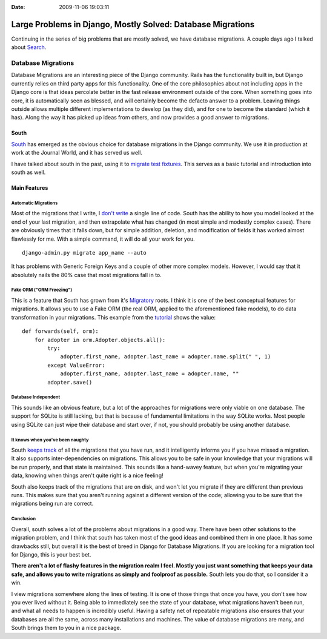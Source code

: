:Date: 2009-11-06 19:03:11

Large Problems in Django, Mostly Solved: Database Migrations
============================================================

Continuing in the series of big problems that are mostly solved, we
have database migrations. A couple days ago I talked about
`Search <http://ericholscher.com/blog/2009/nov/2/large-problems-django-mostly-solved/>`_.

Database Migrations
-------------------

Database Migrations are an interesting piece of the Django
community. Rails has the functionality built in, but Django
currently relies on third party apps for this functionality. One of
the core philosophies about not including apps in the Django core
is that ideas percolate better in the fast release environment
outside of the core. When something goes into core, it is
automatically seen as blessed, and will certainly become the
defacto answer to a problem. Leaving things outside allows multiple
different implementations to develop (as they did), and for one to
become the standard (which it has). Along the way it has picked up
ideas from others, and now provides a good answer to migrations.

South
~~~~~

`South <http://south.aeracode.org/>`_ has emerged as the obvious
choice for database migrations in the Django community. We use it
in production at work at the Journal World, and it has served us
well.

I have talked about south in the past, using it to
`migrate test fixtures <http://ericholscher.com/blog/2009/jun/11/migrating-test-fixtures-using-south/>`_.
This serves as a basic tutorial and introduction into south as
well.

Main Features
~~~~~~~~~~~~~

Automatic Migrations
^^^^^^^^^^^^^^^^^^^^

Most of the migrations that I write, I
`don't write <http://south.aeracode.org/wiki/About#AutomaticMigrationCreation>`_
a single line of code. South has the ability to how you model
looked at the end of your last migration, and then extrapolate what
has changed (in most simple and modestly complex cases). There are
obviously times that it falls down, but for simple addition,
deletion, and modification of fields it has worked almost
flawlessly for me. With a simple command, it will do all your work
for you.

::

    django-admin.py migrate app_name --auto

It has problems with Generic Foreign Keys and a couple of other
more complex models. However, I would say that it absolutely nails
the 80% case that most migrations fall in to.

Fake ORM ("ORM Freezing")
^^^^^^^^^^^^^^^^^^^^^^^^^

This is a feature that South has grown from it's
`Migratory <http://bitbucket.org/DeadWisdom/migratory/wiki/Home>`_
roots. I think it is one of the best conceptual features for
migrations. It allows you to use a Fake ORM (the real ORM, applied
to the aforementioned fake models), to do data transformation in
your migrations. This example from the
`tutorial <http://south.aeracode.org/wiki/Tutorial3>`_ shows the
value:

::

    def forwards(self, orm):
        for adopter in orm.Adopter.objects.all():
            try:
                adopter.first_name, adopter.last_name = adopter.name.split(" ", 1)
            except ValueError:
                adopter.first_name, adopter.last_name = adopter.name, ""
            adopter.save()

Database Independent
^^^^^^^^^^^^^^^^^^^^

This sounds like an obvious feature, but a lot of the approaches
for migrations were only viable on one database. The support for
SQLite is still lacking, but that is because of fundamental
limitations in the way SQLite works. Most people using SQLite can
just wipe their database and start over, if not, you should
probably be using another database.

It knows when you've been naughty
^^^^^^^^^^^^^^^^^^^^^^^^^^^^^^^^^

South
`keeps track <http://south.aeracode.org/wiki/About#MissingMigrations>`_
of all the migrations that you have run, and it intelligently
informs you if you have missed a migration. It also supports
inter-dependencies on migrations. This allows you to be safe in
your knowledge that your migrations will be run properly, and that
state is maintained. This sounds like a hand-wavey feature, but
when you're migrating your data, knowing when things aren't quite
right is a nice feeling!

South also keeps track of the migrations that are on disk, and
won't let you migrate if they are different than previous runs.
This makes sure that you aren't running against a different version
of the code; allowing you to be sure that the migrations being run
are correct.

Conclusion
^^^^^^^^^^

Overall, south solves a lot of the problems about migrations in a
good way. There have been other solutions to the migration problem,
and I think that south has taken most of the good ideas and
combined them in one place. It has some drawbacks still, but
overall it is the best of breed in Django for Database Migrations.
If you are looking for a migration tool for Django, this is your
best bet.

**There aren't a lot of flashy features in the migration realm I feel. Mostly you just want something that keeps your data safe, and allows you to write migrations as simply and foolproof as possible.**
South lets you do that, so I consider it a win.

I view migrations somewhere along the lines of testing. It is one
of those things that once you have, you don't see how you ever
lived without it. Being able to immediately see the state of your
database, what migrations haven't been run, and what all needs to
happen is incredibly useful. Having a safety net of repeatable
migrations also ensures that your databases are all the same,
across many installations and machines. The value of database
migrations are many, and South brings them to you in a nice
package.


